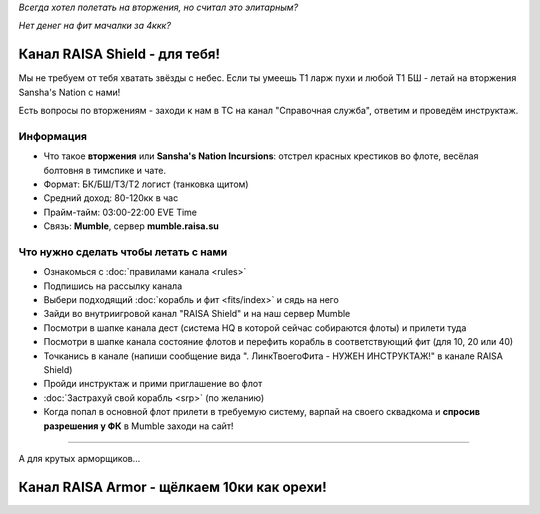 .. title:: Eve Online

*Всегда хотел полетать на вторжения, но считал это элитарным?*

*Нет денег на фит мачалки за 4ккк?*

Канал RAISA Shield - для тебя!
==============================

Мы не требуем от тебя хватать звёзды с небес. Если ты умеешь T1 ларж пухи и любой T1 БШ - летай на вторжения Sansha's Nation с нами!

Есть вопросы по вторжениям - заходи к нам в ТС на канал "Справочная служба", ответим и проведём инструктаж.

Информация
----------

* Что такое **вторжения** или **Sansha's Nation Incursions**: отстрел красных крестиков во флоте, весёлая болтовня в тимспике и чате.
* Формат: БК/БШ/T3/T2 логист (танковка щитом)
* Средний доход: 80-120кк в час
* Прайм-тайм: 03:00-22:00 EVE Time
* Связь: **Mumble**, сервер **mumble.raisa.su**

Что нужно сделать чтобы летать с нами
-------------------------------------

* Ознакомься с :doc:`правилами канала <rules>`
* Подпишись на рассылку канала
* Выбери подходящий :doc:`корабль и фит <fits/index>` и сядь на него
* Зайди во внутриигровой канал "RAISA Shield" и на наш сервер Mumble
* Посмотри в шапке канала дест (система HQ в которой сейчас собираются флоты) и
  прилети туда
* Посмотри в шапке канала состояние флотов и перефить корабль в соответствующий
  фит (для 10, 20 или 40)
* Точканись в канале (напиши сообщение вида ". ЛинкТвоегоФита - НУЖЕН
  ИНСТРУКТАЖ!" в канале RAISA Shield)
* Пройди инструктаж и прими приглашение во флот
* :doc:`Застрахуй свой корабль <srp>` (по желанию)
* Когда попал в основной флот прилети в требуемую систему, варпай на своего сквадкома и **спросив разрешения у ФК** в Mumble заходи на сайт!

-----

А для крутых арморщиков...

Канал RAISA Armor - щёлкаем 10ки как орехи!
===========================================

